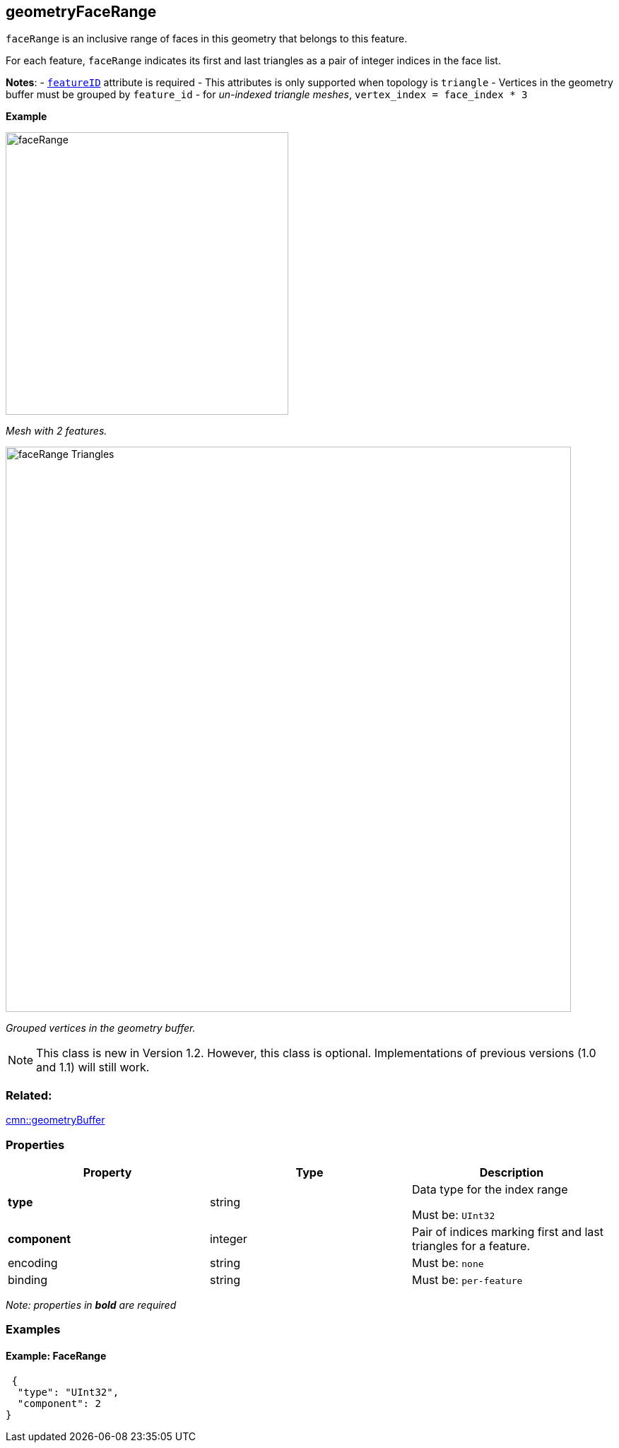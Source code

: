 == geometryFaceRange

`faceRange` is an inclusive range of faces in this geometry that belongs
to this feature.

For each feature, `faceRange` indicates its first and last triangles as
a pair of integer indices in the face list.

*Notes*: - link:geometryFeatureID.cmn.adoc[`featureID`] attribute is
required - This attributes is only supported when topology is `triangle`
- Vertices in the geometry buffer must be grouped by `feature_id` - for
_un-indexed triangle meshes_, `vertex_index = face_index * 3`

*Example*

image:../images/faceRange.png[width=400,align="center"]

_Mesh with 2 features._

image:../images/faceRange_Triangles.png[width=800,align="center"]

_Grouped vertices in the geometry buffer._

NOTE: This class is new in Version 1.2. However, this class is optional. Implementations of previous versions (1.0 and 1.1) will still work.

=== Related:

link:geometryBuffer.cmn.adoc[cmn::geometryBuffer] 

=== Properties

[cols=",,",options="header",]
|===
|Property |Type |Description
| *type* | string | Data type for the index range

Must be: `UInt32`

| *component* | integer | Pair of indices marking first and last
triangles for a feature. | encoding | string |

Must be: `none`

| binding | string |
Must be: `per-feature`

|===

_Note: properties in *bold* are required_

=== Examples

==== Example: FaceRange

[source,json]
----
 {
  "type": "UInt32",
  "component": 2
} 
----
